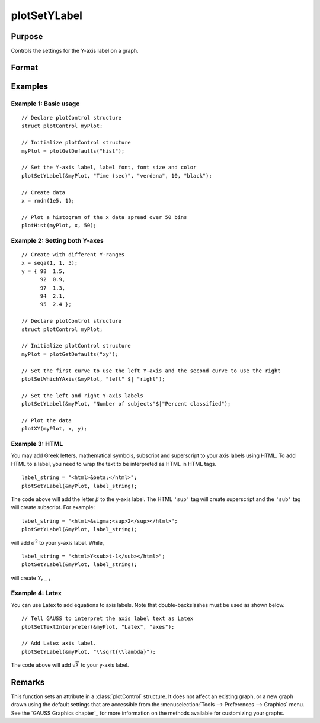 
plotSetYLabel
==============================================

Purpose
----------------

Controls the settings for the Y-axis label on a graph.

Format
----------------
.. function:: plotSetYLabel(&myPlot, label[, font[, fontSize[, fontColor]]])

    :param &myPlot: A :class:`plotControl` structure pointer.
    :type &myPlot: struct pointer

    :param label: the new label or labels. If you are using more than one Y-axis, the first element of the 2x1 label string array
        will set the label for the left Y-axis and the second element will set the label for the right Y-axis.
        This may contain HTML for the creation of Greek letters, mathematical symbols and text formatting.
    :type label: String or 2x1 string array
    :type label: string

    :param font: Optional argument, font or font family name.
    :type font: string

    :param fontSize: Optional argument, font size in points.
    :type fontSize: scalar

    :param fontColor: Optional argument, named color or RGB value.
    :type fontColor: string

Examples
----------------

Example 1: Basic usage
++++++++++++++++++++++

::

    // Declare plotControl structure
    struct plotControl myPlot;

    // Initialize plotControl structure
    myPlot = plotGetDefaults("hist");

    // Set the Y-axis label, label font, font size and color
    plotSetYLabel(&myPlot, "Time (sec)", "verdana", 10, "black");

    // Create data
    x = rndn(1e5, 1);

    // Plot a histogram of the x data spread over 50 bins
    plotHist(myPlot, x, 50);

Example 2: Setting both Y-axes
++++++++++++++++++++++++++++++

::

    // Create with different Y-ranges
    x = seqa(1, 1, 5);
    y = { 98  1.5,
          92  0.9,
          97  1.3,
          94  2.1,
          95  2.4 };

    // Declare plotControl structure
    struct plotControl myPlot;

    // Initialize plotControl structure
    myPlot = plotGetDefaults("xy");

    // Set the first curve to use the left Y-axis and the second curve to use the right
    plotSetWhichYAxis(&myPlot, "left" $| "right");

    // Set the left and right Y-axis labels
    plotSetYLabel(&myPlot, "Number of subjects"$|"Percent classified");

    // Plot the data
    plotXY(myPlot, x, y);

Example 3: HTML
+++++++++++++++

You may add Greek letters, mathematical symbols, subscript and superscript to your axis labels using HTML. To add HTML to a label, you need to wrap the text to be interpreted as HTML in HTML tags.

::

    label_string = "<html>&beta;</html>";
    plotSetYLabel(&myPlot, label_string);

The code above will add the letter :math:`\beta` to the y-axis label. The HTML ``'sup'`` tag will create superscript and the ``'sub'`` tag will create subscript. For example:

::

    label_string = "<html>&sigma;<sup>2</sup></html>";
    plotSetYLabel(&myPlot, label_string);

will add :math:`\sigma^2` to your y-axis label. While,

::

    label_string = "<html>Y<sub>t-1</sub></html>";
    plotSetYLabel(&myPlot, label_string);

will create :math:`Y_{t-1}`

Example 4: Latex
++++++++++++++++

You can use Latex to add equations to axis labels. Note that double-backslashes must be used as shown below.

::

    // Tell GAUSS to interpret the axis label text as Latex
    plotSetTextInterpreter(&myPlot, "Latex", "axes");

    // Add Latex axis label.
    plotSetYLabel(&myPlot, "\\sqrt{\\lambda}");

The code above will add :math:`\sqrt{\lambda}` to your y-axis label.


Remarks
-------

This function sets an attribute in a :class:`plotControl` structure. It does not
affect an existing graph, or a new graph drawn using the default
settings that are accessible from the :menuselection:`Tools --> Preferences --> Graphics`
menu. See the `GAUSS Graphics chapter`_ for more information on the
methods available for customizing your graphs.

.. seealso:: Functions :func:`plotGetDefaults`, :func:`plotSetXLabel`, :func:`plotSetXTicInterval`, :func:`plotSetXTicLabel`, :func:`plotSetZLabel`, :func:`plotSetLineColor`, :func:`plotSetGrid`
